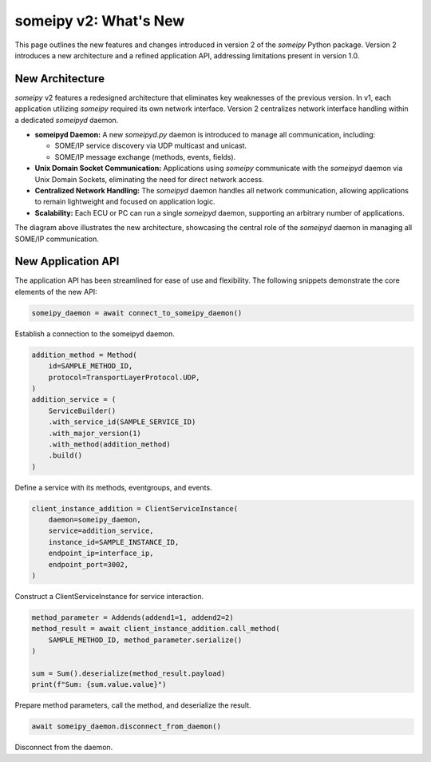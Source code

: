 someipy v2: What's New
=========================

This page outlines the new features and changes introduced in version 2 of the `someipy` Python package. Version 2 introduces a new architecture and a refined application API, addressing limitations present in version 1.0.

New Architecture
----------------

`someipy` v2 features a redesigned architecture that eliminates key weaknesses of the previous version.  In v1, each application utilizing `someipy` required its own network interface. Version 2 centralizes network interface handling within a dedicated `someipyd` daemon.

-   **someipyd Daemon:** A new `someipyd.py` daemon is introduced to manage all communication, including:

    - SOME/IP service discovery via UDP multicast and unicast.
    - SOME/IP message exchange (methods, events, fields).
-   **Unix Domain Socket Communication:** Applications using `someipy` communicate with the `someipyd` daemon via Unix Domain Sockets, eliminating the need for direct network access.
-   **Centralized Network Handling:** The `someipyd` daemon handles all network communication, allowing applications to remain lightweight and focused on application logic.
-   **Scalability:** Each ECU or PC can run a single `someipyd` daemon, supporting an arbitrary number of applications.

.. image:: images/someipy_v2_architecture.png
   :alt: someipy v2 Architecture

The diagram above illustrates the new architecture, showcasing the central role of the `someipyd` daemon in managing all SOME/IP communication.

New Application API
-------------------

The application API has been streamlined for ease of use and flexibility. The following snippets demonstrate the core elements of the new API:

.. code-block:: python

    someipy_daemon = await connect_to_someipy_daemon()

Establish a connection to the someipyd daemon.

.. code-block:: python

    addition_method = Method(
        id=SAMPLE_METHOD_ID,
        protocol=TransportLayerProtocol.UDP,
    )
    addition_service = (
        ServiceBuilder()
        .with_service_id(SAMPLE_SERVICE_ID)
        .with_major_version(1)
        .with_method(addition_method)
        .build()
    )

Define a service with its methods, eventgroups, and events.

.. code-block:: python

    client_instance_addition = ClientServiceInstance(
        daemon=someipy_daemon,
        service=addition_service,
        instance_id=SAMPLE_INSTANCE_ID,
        endpoint_ip=interface_ip,
        endpoint_port=3002,
    )

Construct a ClientServiceInstance for service interaction.

.. code-block:: python

    method_parameter = Addends(addend1=1, addend2=2)
    method_result = await client_instance_addition.call_method(
        SAMPLE_METHOD_ID, method_parameter.serialize()
    )
    
    sum = Sum().deserialize(method_result.payload)
    print(f"Sum: {sum.value.value}")

Prepare method parameters, call the method, and deserialize the result.
        


.. code-block:: python

    await someipy_daemon.disconnect_from_daemon()

Disconnect from the daemon.

